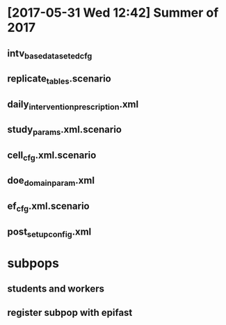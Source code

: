 * [2017-05-31 Wed 12:42] Summer of 2017
** intv_base_dataset_edcfg
** replicate_tables.scenario
** daily_intervention_prescription.xml
** study_params.xml.scenario
** cell_cfg.xml.scenario
** doe_domain_param.xml
** ef_cfg.xml.scenario
** post_setup_config.xml

* subpops
** students and workers
** register subpop with epifast
